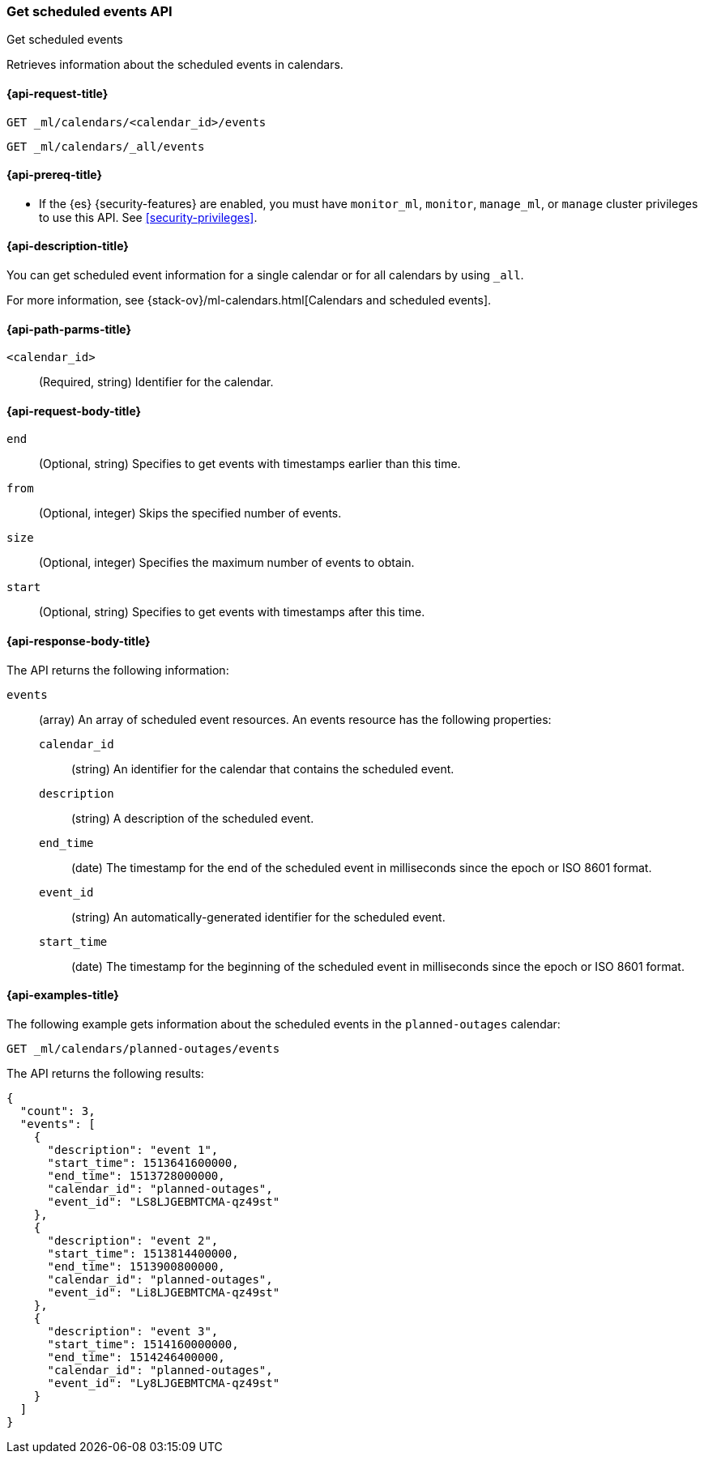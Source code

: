 [role="xpack"]
[testenv="platinum"]
[[ml-get-calendar-event]]
=== Get scheduled events API
++++
<titleabbrev>Get scheduled events</titleabbrev>
++++

Retrieves information about the scheduled events in calendars.

[[ml-get-calendar-event-request]]
==== {api-request-title}

`GET _ml/calendars/<calendar_id>/events` +

`GET _ml/calendars/_all/events`

[[ml-get-calendar-event-prereqs]]
==== {api-prereq-title}

* If the {es} {security-features} are enabled, you must have `monitor_ml`,
`monitor`, `manage_ml`, or `manage` cluster privileges to use this API. See
<<security-privileges>>.

[[ml-get-calendar-event-desc]]
==== {api-description-title}

You can get scheduled event information for a single calendar or for all
calendars by using `_all`.

For more information, see
{stack-ov}/ml-calendars.html[Calendars and scheduled events].

[[ml-get-calendar-event-path-parms]]
==== {api-path-parms-title}

`<calendar_id>`::
  (Required, string) Identifier for the calendar.

[[ml-get-calendar-event-request-body]]
==== {api-request-body-title}

`end`::
    (Optional, string) Specifies to get events with timestamps earlier than this
    time.

`from`::
    (Optional, integer) Skips the specified number of events.

`size`::
    (Optional, integer) Specifies the maximum number of events to obtain.

`start`::
    (Optional, string) Specifies to get events with timestamps after this time.

[[ml-get-calendar-event-results]]
==== {api-response-body-title}

The API returns the following information:

`events`::
  (array) An array of scheduled event resources. An events resource has the
  following properties:

  `calendar_id`:::
    (string) An identifier for the calendar that contains the scheduled
    event. 

  `description`:::
    (string) A description of the scheduled event.

  `end_time`:::
    (date) The timestamp for the end of the scheduled event
    in milliseconds since the epoch or ISO 8601 format.

  `event_id`:::
    (string) An automatically-generated identifier for the scheduled event.

  `start_time`:::
   (date) The timestamp for the beginning of the scheduled event
   in milliseconds since the epoch or ISO 8601 format.

[[ml-get-calendar-event-example]]
==== {api-examples-title}

The following example gets information about the scheduled events in the
`planned-outages` calendar:

[source,js]
--------------------------------------------------
GET _ml/calendars/planned-outages/events
--------------------------------------------------
// CONSOLE
// TEST[skip:setup:calendar_outages_addevent]

The API returns the following results:

[source,js]
----
{
  "count": 3,
  "events": [
    {
      "description": "event 1",
      "start_time": 1513641600000,
      "end_time": 1513728000000,
      "calendar_id": "planned-outages",
      "event_id": "LS8LJGEBMTCMA-qz49st"
    },
    {
      "description": "event 2",
      "start_time": 1513814400000,
      "end_time": 1513900800000,
      "calendar_id": "planned-outages",
      "event_id": "Li8LJGEBMTCMA-qz49st"
    },
    {
      "description": "event 3",
      "start_time": 1514160000000,
      "end_time": 1514246400000,
      "calendar_id": "planned-outages",
      "event_id": "Ly8LJGEBMTCMA-qz49st"
    }
  ]
}
----
// TESTRESPONSE[s/LS8LJGEBMTCMA-qz49st/$body.$_path/]
// TESTRESPONSE[s/Li8LJGEBMTCMA-qz49st/$body.$_path/]
// TESTRESPONSE[s/Ly8LJGEBMTCMA-qz49st/$body.$_path/]
